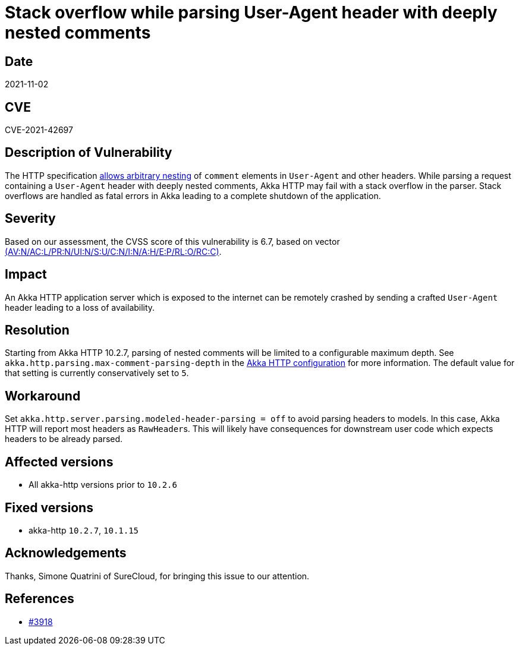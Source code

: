 = Stack overflow while parsing User-Agent header with deeply nested comments

== Date

2021-11-02

== CVE

CVE-2021-42697

== Description of Vulnerability

The HTTP specification https://datatracker.ietf.org/doc/html/rfc7230#section-3.2.6[allows arbitrary nesting] of `comment` elements in `User-Agent` and other headers.
While parsing a request containing a `User-Agent` header with deeply nested comments, Akka HTTP may fail with a stack overflow in the parser.
Stack overflows are handled as fatal errors in Akka leading to a complete shutdown of the application.

== Severity

Based on our assessment, the CVSS score of this vulnerability is 6.7, based on vector https://nvd.nist.gov/vuln-metrics/cvss/v3-calculator?vector=AV:N/AC:L/PR:N/UI:N/S:U/C:N/I:N/A:H/E:P/RL:O/RC:C&version=3.1[(AV:N/AC:L/PR:N/UI:N/S:U/C:N/I:N/A:H/E:P/RL:O/RC:C)].

== Impact

An Akka HTTP application server which is exposed to the internet can be remotely crashed by sending a crafted `User-Agent` header leading to a loss of availability.

== Resolution

Starting from Akka HTTP 10.2.7, parsing of nested comments will be limited to a configurable maximum depth.
See `akka.http.parsing.max-comment-parsing-depth` in the https://doc.akka.io/libraries/akka-http/current/configuration.html[Akka HTTP configuration] for more information.
The default value for that setting is currently conservatively set to `5`.

== Workaround

Set `akka.http.server.parsing.modeled-header-parsing = off` to avoid parsing headers to models.
In this case, Akka HTTP will report most headers as ``RawHeader``s.
This will likely have consequences for downstream user code which expects headers to be already parsed.

== Affected versions

* All akka-http versions prior to `10.2.6`

== Fixed versions

* akka-http `10.2.7`, `10.1.15`

== Acknowledgements

Thanks, Simone Quatrini of SureCloud, for bringing this issue to our attention.

== References

* https://github.com/akka/akka-http/issues/3918[#3918]
